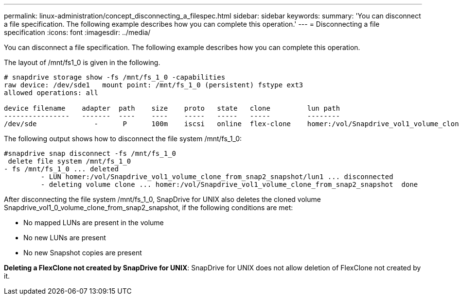 ---
permalink: linux-administration/concept_disconnecting_a_filespec.html
sidebar: sidebar
keywords: 
summary: 'You can disconnect a file specification. The following example describes how you can complete this operation.'
---
= Disconnecting a file specification
:icons: font
:imagesdir: ../media/

[.lead]
You can disconnect a file specification. The following example describes how you can complete this operation.

The layout of /mnt/fs1_0 is given in the following.

----
# snapdrive storage show -fs /mnt/fs_1_0 -capabilities
raw device: /dev/sde1   mount point: /mnt/fs_1_0 (persistent) fstype ext3
allowed operations: all

device filename    adapter  path    size    proto   state   clone         lun path                                                         backing snapshot
----------------   -------  ----    ----    -----   -----   -----         --------                                                         ----------------
/dev/sde              -      P      100m    iscsi   online  flex-clone    homer:/vol/Snapdrive_vol1_volume_clone_from_snap2_snapshot/lun1    vol1:snap2
----

The following output shows how to disconnect the file system /mnt/fs_1_0:

----
#snapdrive snap disconnect -fs /mnt/fs_1_0
 delete file system /mnt/fs_1_0
- fs /mnt/fs_1_0 ... deleted
         - LUN homer:/vol/Snapdrive_vol1_volume_clone_from_snap2_snapshot/lun1 ... disconnected
         - deleting volume clone ... homer:/vol/Snapdrive_vol1_volume_clone_from_snap2_snapshot  done
----

After disconnecting the file system /mnt/fs_1_0, SnapDrive for UNIX also deletes the cloned volume Snapdrive_vol1_0_volume_clone_from_snap2_snapshot, if the following conditions are met:

* No mapped LUNs are present in the volume
* No new LUNs are present
* No new Snapshot copies are present

*Deleting a FlexClone not created by SnapDrive for UNIX*: SnapDrive for UNIX does not allow deletion of FlexClone not created by it.
